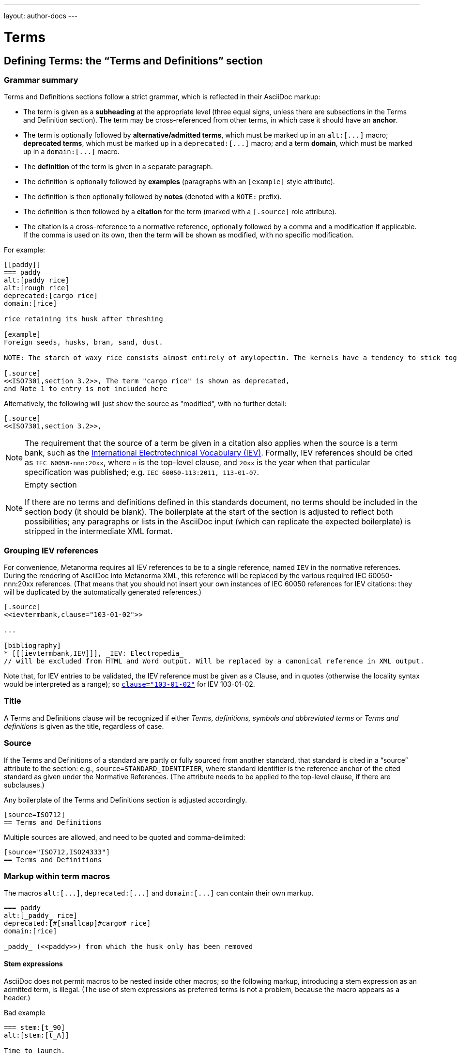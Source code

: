 ---
layout: author-docs
---

= Terms

== Defining Terms: the “Terms and Definitions” section

=== Grammar summary

Terms and Definitions sections follow a strict grammar, which is reflected in their AsciiDoc markup:

* The term is given as a *subheading* at the appropriate level
  (three equal signs, unless there are subsections in the Terms and Definition section).
  The term may be cross-referenced from other terms, in which case it should have an *anchor*.
* The term is optionally followed by *alternative/admitted terms*,
  which must be marked up in an `+alt:[...]+` macro;
  *deprecated terms*, which must be marked up in a `+deprecated:[...]+` macro;
  and a term *domain*, which must be marked up in a `+domain:[...]+` macro.
* The *definition* of the term is given in a separate paragraph.
* The definition is optionally followed by *examples*
  (paragraphs with an `[example]` style attribute).
* The definition is then optionally followed by *notes* (denoted with a `NOTE:` prefix).
* The definition is then followed by a *citation* for the term
  (marked with a `[.source]` role attribute).
* The citation is a cross-reference to a normative reference,
  optionally followed by a comma and a modification if applicable.
  If the comma is used on its own, then the term will be shown as modified,
  with no specific modification.

For example:

[source,asciidoc]
--
[[paddy]]
=== paddy 
alt:[paddy rice]
alt:[rough rice]
deprecated:[cargo rice]
domain:[rice]

rice retaining its husk after threshing

[example]
Foreign seeds, husks, bran, sand, dust.

NOTE: The starch of waxy rice consists almost entirely of amylopectin. The kernels have a tendency to stick together after cooking. 

[.source]
<<ISO7301,section 3.2>>, The term "cargo rice" is shown as deprecated,
and Note 1 to entry is not included here
--

Alternatively, the following will just show the source as "modified", with no further detail:

[source,asciidoc]
--
[.source]
<<ISO7301,section 3.2>>, 
--

[NOTE]
====
The requirement that the source of a term be given in a citation also applies when the source
is a term bank,
such as the http://www.electropedia.org[International Electrotechnical Vocabulary (IEV)].
Formally, IEV references should be cited as `IEC 60050-nnn:20xx`,
where `n` is the top-level clause, and `20xx` is the year when that particular specification
was published; e.g. `IEC 60050-113:2011, 113-01-07`.
====

[NOTE]
====
.Empty section

If there are no terms and definitions defined in this standards document,
no terms should be included in the section body (it should be blank).
The boilerplate at the start of the section is adjusted to reflect both possibilities;
any paragraphs or lists in the AsciiDoc input (which can replicate the expected boilerplate)
is stripped in the intermediate XML format.
====


=== Grouping IEV references

For convenience, Metanorma requires all IEV references to be to a single reference,
named `IEV` in the normative references. During the rendering of AsciiDoc into Metanorma XML,
this reference will be replaced by the various required IEC 60050-nnn:20xx references.
(That means that you should not insert your own instances of IEC 60050 references
for IEV citations: they will be duplicated by the automatically generated references.)

[source,asciidoc]
--
[.source]
<<ievtermbank,clause="103-01-02">>

...

[bibliography]
* [[[ievtermbank,IEV]]], _IEV: Electropedia_
// will be excluded from HTML and Word output. Will be replaced by a canonical reference in XML output.
--

Note that, for IEV entries to be validated, the IEV reference must be given as a Clause,
and in quotes (otherwise the locality syntax would be interpreted as a range);
so `<<ievtermbank,clause="103-01-02">>` for IEV 103-01-02.

=== Title

A Terms and Definitions clause will be recognized if either _Terms, definitions, symbols and abbreviated terms_
or _Terms and definitions_ is given as the title,
regardless of case.


=== Source

If the Terms and Definitions of a standard are partly or fully sourced from
another standard, that standard is cited in a “source” attribute to the section:
e.g., `source=STANDARD_IDENTIFIER`, where standard identifier
is the reference anchor of the cited standard as given under the Normative
References.
(The attribute needs to be applied to the top-level clause, if there are subclauses.)

Any boilerplate of the Terms and Definitions section is adjusted accordingly.

[source,asciidoc]
--
[source=ISO712]
== Terms and Definitions
--

Multiple sources are allowed, and need to be quoted and comma-delimited:

[source,asciidoc]
--
[source="ISO712,ISO24333"]
== Terms and Definitions
--


=== Markup within term macros

The macros `+alt:[...]+`, `+deprecated:[...]+` and `+domain:[...]+` 
can contain their own markup.

[source,asciidoc]
--
=== paddy 
alt:[_paddy_ rice]
deprecated:[#[smallcap]#cargo# rice]
domain:[rice]

_paddy_ (<<paddy>>) from which the husk only has been removed
--

==== Stem expressions

AsciiDoc does not permit macros to be nested inside other macros;
so the following markup, introducing a stem expression as an admitted term, is illegal.
(The use of stem expressions as preferred terms is not a problem,
because the macro appears as a header.)

[source,asciidoc]
.Bad example
--
=== stem:[t_90] 
alt:[stem:[t_A]]

Time to launch.
--

However, Metanorma will treat any standalone paragraph in a term section,
consisting of just a stem macro, as an admitted term:

[source,asciidoc]
.Good example
--
=== stem:[t_90] 

stem:[t_A]

Time to launch.
--

=== Subclauses

Any clause within a Terms & Definitions section which is a nonterminal subclause (has
child nodes) is automatically itself a terms (or definitions) section. On the other hand,
any descendant of a nonterm clause is also a nonterm clause.

Informative clauses are indicated with the attribute `[obligation=informative]`;
clauses are normative by default.

==== Introductory non-clause section

As defined above, all terminal subclauses of a term section (i.e. clauses that have no subclauses
of their own) are treated as term definitions.
Exceptionally, an introductory section can be treated as a subclause instead of a term,
by prefixing it with the style attribute `[.nonterm]`:

[source,asciidoc]
--
== Terms and definitions

[.nonterm]
=== Introduction
The following terms have non-normative effect, and should be ignored by the ametrical.

=== Anapaest

metrical foot consisting of a short, a long, and a short
--

== Citing terms

Instances of terms in the body of the document can be marked up as such, using the markup
`{{...}}` [added in https://github.com/metanorma/metanorma-standoc/releases/tag/v1.3.14].
This can be done whether the term is defined in the current document, in a cited document,
or in an external termbase. Marking up term instances does not currently have any impact
on how they are rendered: this markup is intended for semantic processing of standards
documents.

The `{{identifier,term,text}}` markup is analogous to the markup of crossreferences in
Asciidoc, `<<anchor,text>>`, and consists of:

* An identifier for the term being cited
* The term cited
* The text to be displayed, if it is distinct from the cited term

If the term is defined within the current document, the term citation gives the
anchor of the term definition in the document, the canonical term name, and optionally
the text to be displayed. The anchor is converted into a document crossreference in the
Metanorma XML.

[source,asciidoc]
--
== Terms and definitions

[[immatk]]
=== immature kernel
alt:[unripe kernel]

kernel, whole or broken, which is unripe and/or underdeveloped

== Discussion
The source of the {{immatk,immature kernel}} has not yet been identified.
Allusions to {{immatk,immature kernel,unripe kernels}} are plentiful in
the literature.
--

If the term is defined in an external document, which has a corresponding bibliographic
anchor, the term citation gives the bibliographic
anchor of the term definition in that document, the canonical term name, and optionally
the text to be displayed.  In other words, the same arguments are used as for the internal
crossreference, except that a bibliographic anchor substitutes the interal anchor.
The bibliographic anchor is converted into a citation in the Metanorma XML.

[source,asciidoc]
--
[bibliography]
== Normative References
* [[[iso17301,ISO 17301]]] Cereals and pulses -- Specifications and test methods -- Rice

== Discussion 
The source of the {{iso17301,immature kernel}} has not yet been identified.
Allusions to {{iso17301,immature kernel,unripe kernels}} are plentiful in
the literature.
--

As with citation markup, the text to be rendered can be preceded by a comma-delimited list
of (link:bibliography.html#localities[localities and locality values]):

[source,asciidoc]
--
[bibliography]
== Normative References
* [[[iso17301,ISO 17301]]] Cereals and pulses -- Specifications and test methods -- Rice

== Discussion 
The source of the {{iso17301,clause=3.9,immature kernel}} has not yet been identified.
Allusions to {{iso17301,clause=3.9,immature kernel,unripe kernels}} are plentiful in
the literature.
--

If the term is defined in an external termbase, the term is identified as the termbase
identifier, then colon, then the identifier for the term within the termbase. Because
colons are not permitted in crossreferences or bibliographic anchors, the presence of a colon
identifies the first argument in a term citation as identifying an external termbase term.
The other two arguments of the macro are as above, the canonical term name, and optionally
the text to be displayed. There is no expectation that the termbase be included in the bibliography.

[source,asciidoc]
--
== Discussion 
The source of the {{IEV:171-05-02,immature kernel}} has not yet been identified.
Allusions to {{IEV:171-05-02,unripe kernels,immature kernel}} are plentiful in
the literature.
--

